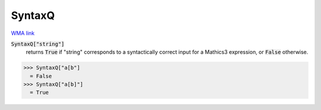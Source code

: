 SyntaxQ
=======

`WMA link <https://reference.wolfram.com/language/ref/SyntaxQ.html>`_

:code:`SyntaxQ["string"]`
    returns :code:`True`  if "string" corresponds to a syntactically correct input for a Mathics3 expression, or :code:`False`  otherwise.





>>> SyntaxQ["a[b"]
  = False
>>> SyntaxQ["a[b]"]
  = True
